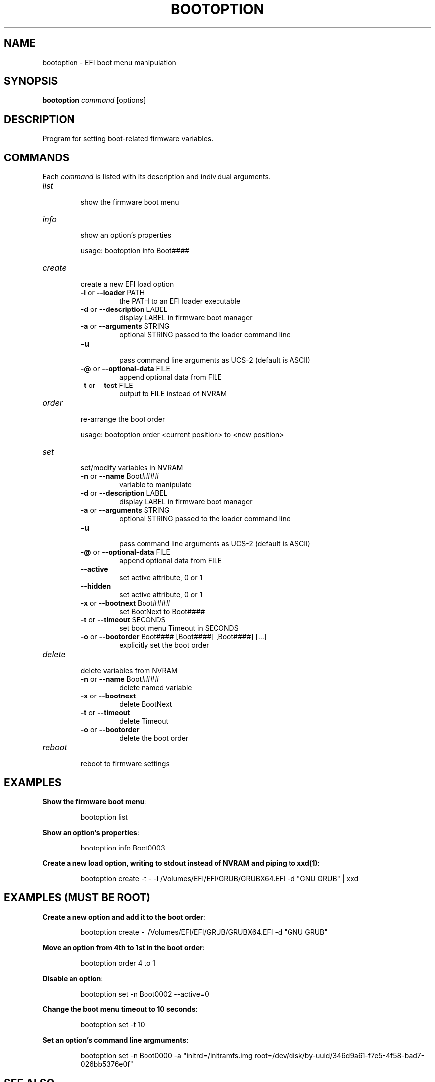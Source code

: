.TH "BOOTOPTION" "8" "November 2018" "bootoption 0.3" "bootoption"
.SH "NAME"
bootoption \- EFI boot menu manipulation 
.SH "SYNOPSIS"
.B "bootoption"
.I "command"
[options]
.SH "DESCRIPTION"
Program for setting boot\-related firmware variables.
.SH "COMMANDS"
Each
.I "command"
is listed with its description and individual arguments.
.TP 
.I "list"
.br
show the firmware boot menu
.TP 
.I "info"
.br
show an option's properties
.RS
.PP
usage: bootoption info Boot####
.RE
.TP
.I "create"
.br
create a new EFI load option
.RS
.TP
.BR \-l " or " \-\-loader " PATH
.br
the PATH to an EFI loader executable
.TP
.BR \-d " or " \-\-description " LABEL
.br
display LABEL in firmware boot manager
.TP
.BR \-a " or " \-\-arguments " STRING
.br
optional STRING passed to the loader command line
.TP
.BR \-u
.br
pass command line arguments as UCS-2 (default is ASCII)
.TP
.BR \-@ " or " \-\-optional-data " FILE
.br
append optional data from FILE
.TP
.BR \-t " or " \-\-test " FILE
.br
output to FILE instead of NVRAM
.RE
.TP
.I "order"
.br
re-arrange the boot order
.RS
.PP
usage: bootoption order <current position> to <new position>
.RE
.TP 
.I "set"
.br
set/modify variables in NVRAM
.RS
.TP
.BR \-n " or " \-\-name " Boot####
.br
variable to manipulate
.TP
.BR \-d " or " \-\-description " LABEL
.br
display LABEL in firmware boot manager
.TP
.BR \-a " or " \-\-arguments " STRING
.br
optional STRING passed to the loader command line
.TP
.BR \-u
.br
pass command line arguments as UCS-2 (default is ASCII)
.TP
.BR \-@ " or " \-\-optional-data " FILE
.br
append optional data from FILE
.TP
.BR \-\-active
.br
set active attribute, 0 or 1
.TP
.BR \-\-hidden
.br
set active attribute, 0 or 1
.TP
.BR \-x " or " \-\-bootnext " Boot####
.br
set BootNext to Boot####
.TP
.BR \-t " or " \-\-timeout " SECONDS
.br
set boot menu Timeout in SECONDS
.TP
.BR \-o " or " \-\-bootorder " Boot#### [Boot####] [Boot####] [...]
.br
explicitly set the boot order
.RE
.TP
.I "delete"
.br
delete variables from NVRAM
.RS
.TP
.BR \-n " or " \-\-name " Boot####
.br
delete named variable
.TP
.BR \-x " or " \-\-bootnext
.br
delete BootNext
.TP
.BR \-t " or " \-\-timeout
.br
delete Timeout
.TP
.BR \-o " or " \-\-bootorder
.br
delete the boot order
.RE
.TP 
.I "reboot"
.br
reboot to firmware settings
.SH "EXAMPLES"
.PP
.na
.BR "Show the firmware boot menu":
.PP
.na
.RS
bootoption list
.RE
.PP
.na
.BR "Show an option's properties":
.PP
.na
.RS
bootoption info Boot0003
.RE
.PP
.na
.BR "Create a new load option, writing to stdout instead of NVRAM and piping to xxd(1)":
.PP
.na
.RS
bootoption create \-t \- \-l /Volumes/EFI/EFI/GRUB/GRUBX64.EFI \-d "GNU GRUB" | xxd
.RE
.SH "EXAMPLES (MUST BE ROOT)"
.PP
.na
.BR "Create a new option and add it to the boot order":
.PP
.na
.RS
bootoption create \-l /Volumes/EFI/EFI/GRUB/GRUBX64.EFI \-d "GNU GRUB"
.RE
.PP
.na
.BR "Move an option from 4th to 1st in the boot order":
.PP
.na
.RS
bootoption order 4 to 1
.RE
.PP
.na
.BR "Disable an option":
.PP
.na
.RS
bootoption set \-n Boot0002 \-\-active=0
.RE
.PP
.na
.BR "Change the boot menu timeout to 10 seconds":
.PP
.na
.RS
bootoption set \-t 10
.RE
.PP
.na
.BR "Set an option's command line argmuments":
.PP
.na
.RS
bootoption set \-n Boot0000 \-a "initrd=/initramfs.img root=/dev/disk/by\-uuid/346d9a61\-f7e5\-4f58\-bad7\-026bb5376e0f"
.RE
.SH "SEE ALSO"
nvram(8), efibootmgr(8)
.SH "BUGS"
github.com/vulgo/bootoption/issues
.SH "AUTHOR"
vulgo
